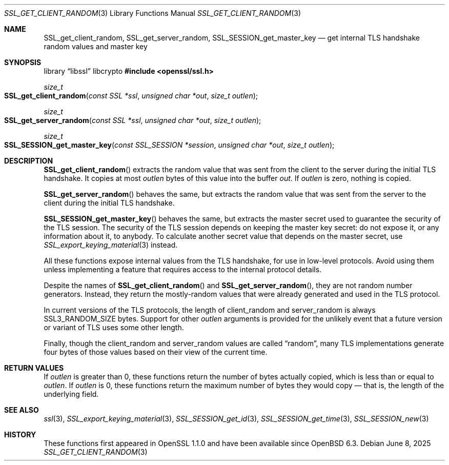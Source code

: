 .\" $OpenBSD: SSL_get_client_random.3,v 1.3 2025/06/08 22:52:00 schwarze Exp $
.\" full merge up to: OpenSSL e9b77246 Jan 20 19:58:49 2017 +0100
.\"
.\" This file was written by Nick Mathewson <nickm@torproject.org>
.\" Copyright (c) 2015 The OpenSSL Project.  All rights reserved.
.\"
.\" Redistribution and use in source and binary forms, with or without
.\" modification, are permitted provided that the following conditions
.\" are met:
.\"
.\" 1. Redistributions of source code must retain the above copyright
.\"    notice, this list of conditions and the following disclaimer.
.\"
.\" 2. Redistributions in binary form must reproduce the above copyright
.\"    notice, this list of conditions and the following disclaimer in
.\"    the documentation and/or other materials provided with the
.\"    distribution.
.\"
.\" 3. All advertising materials mentioning features or use of this
.\"    software must display the following acknowledgment:
.\"    "This product includes software developed by the OpenSSL Project
.\"    for use in the OpenSSL Toolkit. (http://www.openssl.org/)"
.\"
.\" 4. The names "OpenSSL Toolkit" and "OpenSSL Project" must not be used to
.\"    endorse or promote products derived from this software without
.\"    prior written permission. For written permission, please contact
.\"    openssl-core@openssl.org.
.\"
.\" 5. Products derived from this software may not be called "OpenSSL"
.\"    nor may "OpenSSL" appear in their names without prior written
.\"    permission of the OpenSSL Project.
.\"
.\" 6. Redistributions of any form whatsoever must retain the following
.\"    acknowledgment:
.\"    "This product includes software developed by the OpenSSL Project
.\"    for use in the OpenSSL Toolkit (http://www.openssl.org/)"
.\"
.\" THIS SOFTWARE IS PROVIDED BY THE OpenSSL PROJECT ``AS IS'' AND ANY
.\" EXPRESSED OR IMPLIED WARRANTIES, INCLUDING, BUT NOT LIMITED TO, THE
.\" IMPLIED WARRANTIES OF MERCHANTABILITY AND FITNESS FOR A PARTICULAR
.\" PURPOSE ARE DISCLAIMED.  IN NO EVENT SHALL THE OpenSSL PROJECT OR
.\" ITS CONTRIBUTORS BE LIABLE FOR ANY DIRECT, INDIRECT, INCIDENTAL,
.\" SPECIAL, EXEMPLARY, OR CONSEQUENTIAL DAMAGES (INCLUDING, BUT
.\" NOT LIMITED TO, PROCUREMENT OF SUBSTITUTE GOODS OR SERVICES;
.\" LOSS OF USE, DATA, OR PROFITS; OR BUSINESS INTERRUPTION)
.\" HOWEVER CAUSED AND ON ANY THEORY OF LIABILITY, WHETHER IN CONTRACT,
.\" STRICT LIABILITY, OR TORT (INCLUDING NEGLIGENCE OR OTHERWISE)
.\" ARISING IN ANY WAY OUT OF THE USE OF THIS SOFTWARE, EVEN IF ADVISED
.\" OF THE POSSIBILITY OF SUCH DAMAGE.
.\"
.Dd $Mdocdate: June 8 2025 $
.Dt SSL_GET_CLIENT_RANDOM 3
.Os
.Sh NAME
.Nm SSL_get_client_random ,
.Nm SSL_get_server_random ,
.Nm SSL_SESSION_get_master_key
.Nd get internal TLS handshake random values and master key
.Sh SYNOPSIS
.Lb libssl libcrypto
.In openssl/ssl.h
.Ft size_t
.Fo SSL_get_client_random
.Fa "const SSL *ssl"
.Fa "unsigned char *out"
.Fa "size_t outlen"
.Fc
.Ft size_t
.Fo SSL_get_server_random
.Fa "const SSL *ssl"
.Fa "unsigned char *out"
.Fa "size_t outlen"
.Fc
.Ft size_t
.Fo SSL_SESSION_get_master_key
.Fa "const SSL_SESSION *session"
.Fa "unsigned char *out"
.Fa "size_t outlen"
.Fc
.Sh DESCRIPTION
.Fn SSL_get_client_random
extracts the random value that was sent from the client to the server
during the initial TLS handshake.
It copies at most
.Fa outlen
bytes of this value into the buffer
.Fa out .
If
.Fa outlen
is zero, nothing is copied.
.Pp
.Fn SSL_get_server_random
behaves the same, but extracts the random value that was sent
from the server to the client during the initial TLS handshake.
.Pp
.Fn SSL_SESSION_get_master_key
behaves the same, but extracts the master secret used to guarantee the
security of the TLS session.
The security of the TLS session depends on keeping the master key
secret: do not expose it, or any information about it, to anybody.
To calculate another secret value that depends on the master secret,
use
.Xr SSL_export_keying_material 3
instead.
.Pp
All these functions expose internal values from the TLS handshake,
for use in low-level protocols.
Avoid using them unless implementing a feature
that requires access to the internal protocol details.
.Pp
Despite the names of
.Fn SSL_get_client_random
and
.Fn SSL_get_server_random ,
they are not random number generators.
Instead, they return the mostly-random values that were already
generated and used in the TLS protocol.
.Pp
In current versions of the TLS protocols,
the length of client_random and server_random is always
.Dv SSL3_RANDOM_SIZE
bytes.
Support for other
.Fa outlen
arguments is provided for the unlikely event that a future
version or variant of TLS uses some other length.
.Pp
Finally, though the client_random and server_random values are called
.Dq random ,
many TLS implementations generate four bytes of those values
based on their view of the current time.
.Sh RETURN VALUES
If
.Fa outlen
is greater than 0, these functions return the number of bytes
actually copied, which is less than or equal to
.Fa outlen .
If
.Fa outlen
is 0, these functions return the maximum number of bytes they would
copy \(em that is, the length of the underlying field.
.Sh SEE ALSO
.Xr ssl 3 ,
.Xr SSL_export_keying_material 3 ,
.Xr SSL_SESSION_get_id 3 ,
.Xr SSL_SESSION_get_time 3 ,
.Xr SSL_SESSION_new 3
.Sh HISTORY
These functions first appeared in OpenSSL 1.1.0
and have been available since
.Ox 6.3 .
